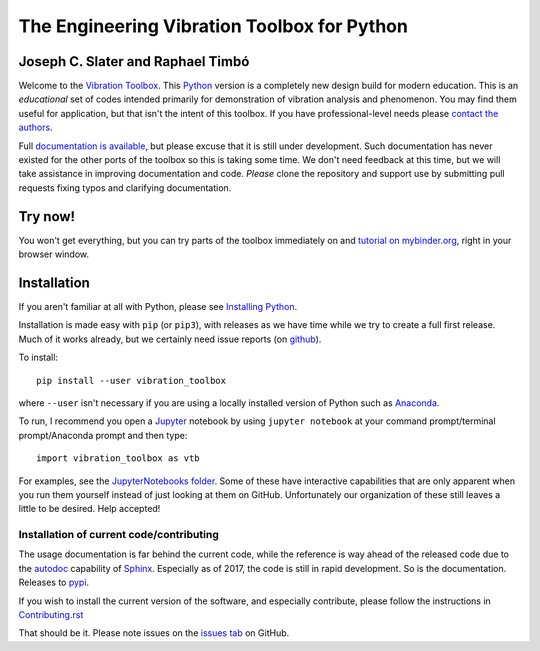 =============================================
 The Engineering Vibration Toolbox for Python
=============================================

.. .. include:: <isonum.txt>
.. image:: https://badge.fury.io/py/vibration_toolbox.png/
    :target: http://badge.fury.io/py/vibration_toolbox

.. image:: https://travis-ci.org/vibrationtoolbox/vibration_toolbox.svg?branch=master
    :target: https://travis-ci.org/vibrationtoolbox/vibration_toolbox

.. image:: https://zenodo.org/badge/39572419.svg
    :target: https://zenodo.org/badge/latestdoi/39572419

.. image:: https://mybinder.org/badge.svg
    :target: https://mybinder.org/v2/gh/vibrationtoolbox/vibration_toolbox/binder

.. image:: https://img.shields.io/badge/Say%20Thanks-!-1EAEDB.svg
   :target: https://saythanks.io/to/josephcslater

.. image:: https://img.shields.io/badge/patreon-donate-yellow.svg
   :target: https://www.patreon.com/josephcslater

.. .. image:: https://img.shields.io/pypi/v/vibration_toolbox.svg
    :target: https://img.shields.io/pypi/v/vibration_toolbox

.. #image:: https://coveralls.io/repos/vibrationtoolbox/vibration_toolbox/badge.png?branch=master
..  #:target: https://coveralls.io/r/vibrationtoolbox/vibration_toolbox


Joseph C. Slater and Raphael Timbó
----------------------------------

Welcome to the `Vibration Toolbox <http://vibrationtoolbox.github.io/vibration_toolbox/>`_.
This `Python <http://python.org>`_ version is a completely new design build for modern education. This is an *educational* set of codes intended primarily for
demonstration of vibration analysis and phenomenon. You may find them useful for application, but that isn't the intent of this toolbox. If you have professional-level needs please `contact the authors <mailto:joseph.c.slater@gmail.com>`_.

Full `documentation is available <http://vibrationtoolbox.github.io/vibration_toolbox/>`_, but please excuse that it is still under development. Such documentation has never existed for the other ports of the toolbox so this is taking some time. We don't need feedback at this time, but we will take assistance in improving documentation and code. *Please* clone the repository and support use by submitting pull requests fixing typos and clarifying documentation.


Try now!
--------

You won't get everything, but you can try parts of the toolbox immediately on  and `tutorial on mybinder.org <https://mybinder.org/v2/gh/vibrationtoolbox/vibration_toolbox/binder>`_, right in your browser window.


Installation
------------

If you aren't familiar at all with Python, please see  `Installing Python <https://github.com/vibrationtoolbox/vibration_toolbox/blob/master/docs/Installing_Python.rst>`_.

Installation is made easy with ``pip`` (or ``pip3``), with releases as we have time while we try
to create a full first release. Much of it works already, but we certainly need
issue reports (on `github <http://github.com/vibrationtoolbox/vibration_toolbox>`_).

To install::

  pip install --user vibration_toolbox

where ``--user`` isn't necessary if you are using a locally installed version of Python such as `Anaconda <https://www.continuum.io/downloads>`_.

To run, I recommend you open a `Jupyter <https://jupyter.org>`_ notebook by using ``jupyter notebook`` at your command prompt/terminal prompt/Anaconda prompt and then type::

  import vibration_toolbox as vtb

For examples, see the `JupyterNotebooks folder <https://github.com/vibrationtoolbox/vibration_toolbox/tree/master/docs/tutorial>`_. Some of these have interactive capabilities that are only apparent when you run them yourself instead of just looking at them on GitHub. Unfortunately our organization of these still leaves a little to be desired. Help accepted!

Installation of current code/contributing
_________________________________________

The usage documentation is far behind the current code, while the reference is way ahead of the released code due to the `autodoc <http://www.sphinx-doc.org/en/stable/ext/autodoc.html>`_ capability of `Sphinx <http://www.sphinx-doc.org/en/stable/>`_. Especially as of 2017, the code is still in rapid development. So is the documentation. Releases to `pypi <https://pypi.python.org/pypi>`_.

If you wish to install the current version of the software, and especially contribute, please follow the instructions in `Contributing.rst <https://github.com/vibrationtoolbox/vibration_toolbox/blob/master/CONTRIBUTING.rst>`_

That should be it. Please note issues on the `issues tab <https://github.com/vibrationtoolbox/vibration_toolbox>`_ on GitHub.
